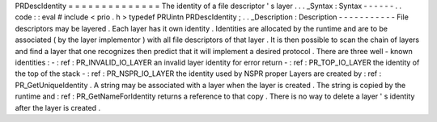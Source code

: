 PRDescIdentity
=
=
=
=
=
=
=
=
=
=
=
=
=
=
The
identity
of
a
file
descriptor
'
s
layer
.
.
.
_Syntax
:
Syntax
-
-
-
-
-
-
.
.
code
:
:
eval
#
include
<
prio
.
h
>
typedef
PRUintn
PRDescIdentity
;
.
.
_Description
:
Description
-
-
-
-
-
-
-
-
-
-
-
File
descriptors
may
be
layered
.
Each
layer
has
it
own
identity
.
Identities
are
allocated
by
the
runtime
and
are
to
be
associated
(
by
the
layer
implementor
)
with
all
file
descriptors
of
that
layer
.
It
is
then
possible
to
scan
the
chain
of
layers
and
find
a
layer
that
one
recognizes
then
predict
that
it
will
implement
a
desired
protocol
.
There
are
three
well
-
known
identities
:
-
:
ref
:
PR_INVALID_IO_LAYER
an
invalid
layer
identity
for
error
return
-
:
ref
:
PR_TOP_IO_LAYER
the
identity
of
the
top
of
the
stack
-
:
ref
:
PR_NSPR_IO_LAYER
the
identity
used
by
NSPR
proper
Layers
are
created
by
:
ref
:
PR_GetUniqueIdentity
.
A
string
may
be
associated
with
a
layer
when
the
layer
is
created
.
The
string
is
copied
by
the
runtime
and
:
ref
:
PR_GetNameForIdentity
returns
a
reference
to
that
copy
.
There
is
no
way
to
delete
a
layer
'
s
identity
after
the
layer
is
created
.
